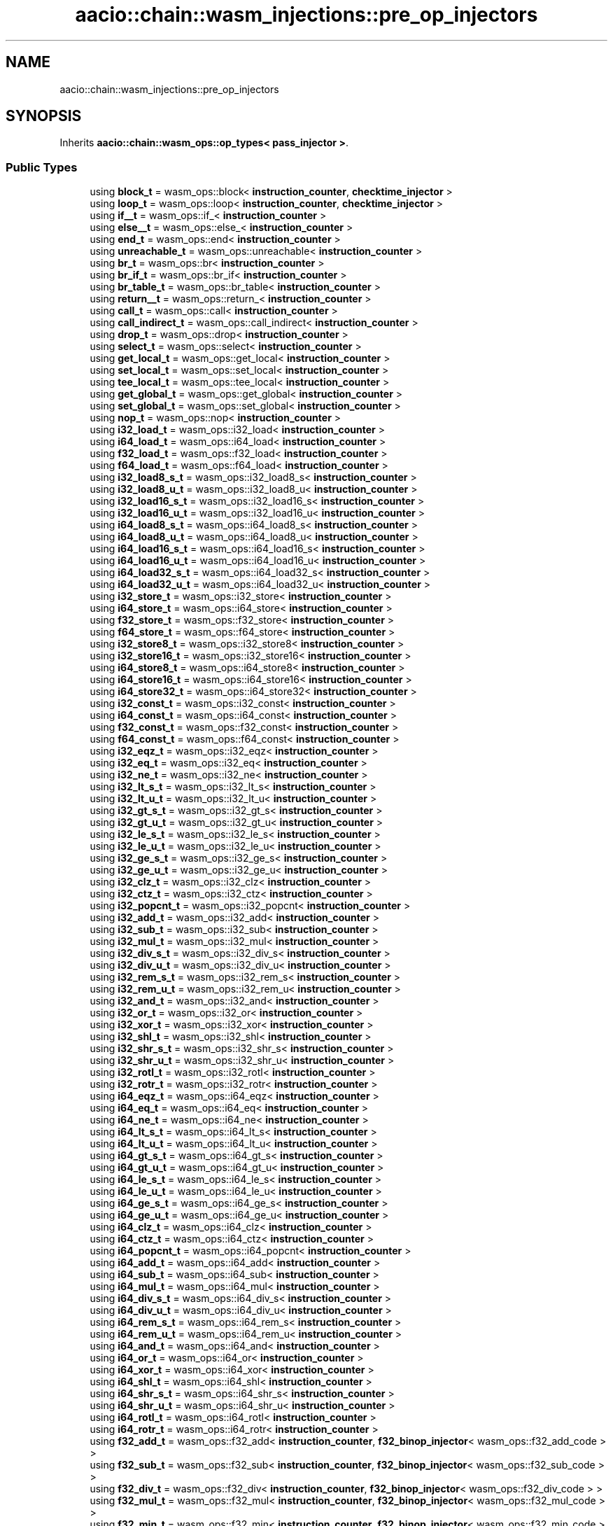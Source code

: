 .TH "aacio::chain::wasm_injections::pre_op_injectors" 3 "Sun Jun 3 2018" "AcuteAngleChain" \" -*- nroff -*-
.ad l
.nh
.SH NAME
aacio::chain::wasm_injections::pre_op_injectors
.SH SYNOPSIS
.br
.PP
.PP
Inherits \fBaacio::chain::wasm_ops::op_types< pass_injector >\fP\&.
.SS "Public Types"

.in +1c
.ti -1c
.RI "using \fBblock_t\fP = wasm_ops::block< \fBinstruction_counter\fP, \fBchecktime_injector\fP >"
.br
.ti -1c
.RI "using \fBloop_t\fP = wasm_ops::loop< \fBinstruction_counter\fP, \fBchecktime_injector\fP >"
.br
.ti -1c
.RI "using \fBif__t\fP = wasm_ops::if_< \fBinstruction_counter\fP >"
.br
.ti -1c
.RI "using \fBelse__t\fP = wasm_ops::else_< \fBinstruction_counter\fP >"
.br
.ti -1c
.RI "using \fBend_t\fP = wasm_ops::end< \fBinstruction_counter\fP >"
.br
.ti -1c
.RI "using \fBunreachable_t\fP = wasm_ops::unreachable< \fBinstruction_counter\fP >"
.br
.ti -1c
.RI "using \fBbr_t\fP = wasm_ops::br< \fBinstruction_counter\fP >"
.br
.ti -1c
.RI "using \fBbr_if_t\fP = wasm_ops::br_if< \fBinstruction_counter\fP >"
.br
.ti -1c
.RI "using \fBbr_table_t\fP = wasm_ops::br_table< \fBinstruction_counter\fP >"
.br
.ti -1c
.RI "using \fBreturn__t\fP = wasm_ops::return_< \fBinstruction_counter\fP >"
.br
.ti -1c
.RI "using \fBcall_t\fP = wasm_ops::call< \fBinstruction_counter\fP >"
.br
.ti -1c
.RI "using \fBcall_indirect_t\fP = wasm_ops::call_indirect< \fBinstruction_counter\fP >"
.br
.ti -1c
.RI "using \fBdrop_t\fP = wasm_ops::drop< \fBinstruction_counter\fP >"
.br
.ti -1c
.RI "using \fBselect_t\fP = wasm_ops::select< \fBinstruction_counter\fP >"
.br
.ti -1c
.RI "using \fBget_local_t\fP = wasm_ops::get_local< \fBinstruction_counter\fP >"
.br
.ti -1c
.RI "using \fBset_local_t\fP = wasm_ops::set_local< \fBinstruction_counter\fP >"
.br
.ti -1c
.RI "using \fBtee_local_t\fP = wasm_ops::tee_local< \fBinstruction_counter\fP >"
.br
.ti -1c
.RI "using \fBget_global_t\fP = wasm_ops::get_global< \fBinstruction_counter\fP >"
.br
.ti -1c
.RI "using \fBset_global_t\fP = wasm_ops::set_global< \fBinstruction_counter\fP >"
.br
.ti -1c
.RI "using \fBnop_t\fP = wasm_ops::nop< \fBinstruction_counter\fP >"
.br
.ti -1c
.RI "using \fBi32_load_t\fP = wasm_ops::i32_load< \fBinstruction_counter\fP >"
.br
.ti -1c
.RI "using \fBi64_load_t\fP = wasm_ops::i64_load< \fBinstruction_counter\fP >"
.br
.ti -1c
.RI "using \fBf32_load_t\fP = wasm_ops::f32_load< \fBinstruction_counter\fP >"
.br
.ti -1c
.RI "using \fBf64_load_t\fP = wasm_ops::f64_load< \fBinstruction_counter\fP >"
.br
.ti -1c
.RI "using \fBi32_load8_s_t\fP = wasm_ops::i32_load8_s< \fBinstruction_counter\fP >"
.br
.ti -1c
.RI "using \fBi32_load8_u_t\fP = wasm_ops::i32_load8_u< \fBinstruction_counter\fP >"
.br
.ti -1c
.RI "using \fBi32_load16_s_t\fP = wasm_ops::i32_load16_s< \fBinstruction_counter\fP >"
.br
.ti -1c
.RI "using \fBi32_load16_u_t\fP = wasm_ops::i32_load16_u< \fBinstruction_counter\fP >"
.br
.ti -1c
.RI "using \fBi64_load8_s_t\fP = wasm_ops::i64_load8_s< \fBinstruction_counter\fP >"
.br
.ti -1c
.RI "using \fBi64_load8_u_t\fP = wasm_ops::i64_load8_u< \fBinstruction_counter\fP >"
.br
.ti -1c
.RI "using \fBi64_load16_s_t\fP = wasm_ops::i64_load16_s< \fBinstruction_counter\fP >"
.br
.ti -1c
.RI "using \fBi64_load16_u_t\fP = wasm_ops::i64_load16_u< \fBinstruction_counter\fP >"
.br
.ti -1c
.RI "using \fBi64_load32_s_t\fP = wasm_ops::i64_load32_s< \fBinstruction_counter\fP >"
.br
.ti -1c
.RI "using \fBi64_load32_u_t\fP = wasm_ops::i64_load32_u< \fBinstruction_counter\fP >"
.br
.ti -1c
.RI "using \fBi32_store_t\fP = wasm_ops::i32_store< \fBinstruction_counter\fP >"
.br
.ti -1c
.RI "using \fBi64_store_t\fP = wasm_ops::i64_store< \fBinstruction_counter\fP >"
.br
.ti -1c
.RI "using \fBf32_store_t\fP = wasm_ops::f32_store< \fBinstruction_counter\fP >"
.br
.ti -1c
.RI "using \fBf64_store_t\fP = wasm_ops::f64_store< \fBinstruction_counter\fP >"
.br
.ti -1c
.RI "using \fBi32_store8_t\fP = wasm_ops::i32_store8< \fBinstruction_counter\fP >"
.br
.ti -1c
.RI "using \fBi32_store16_t\fP = wasm_ops::i32_store16< \fBinstruction_counter\fP >"
.br
.ti -1c
.RI "using \fBi64_store8_t\fP = wasm_ops::i64_store8< \fBinstruction_counter\fP >"
.br
.ti -1c
.RI "using \fBi64_store16_t\fP = wasm_ops::i64_store16< \fBinstruction_counter\fP >"
.br
.ti -1c
.RI "using \fBi64_store32_t\fP = wasm_ops::i64_store32< \fBinstruction_counter\fP >"
.br
.ti -1c
.RI "using \fBi32_const_t\fP = wasm_ops::i32_const< \fBinstruction_counter\fP >"
.br
.ti -1c
.RI "using \fBi64_const_t\fP = wasm_ops::i64_const< \fBinstruction_counter\fP >"
.br
.ti -1c
.RI "using \fBf32_const_t\fP = wasm_ops::f32_const< \fBinstruction_counter\fP >"
.br
.ti -1c
.RI "using \fBf64_const_t\fP = wasm_ops::f64_const< \fBinstruction_counter\fP >"
.br
.ti -1c
.RI "using \fBi32_eqz_t\fP = wasm_ops::i32_eqz< \fBinstruction_counter\fP >"
.br
.ti -1c
.RI "using \fBi32_eq_t\fP = wasm_ops::i32_eq< \fBinstruction_counter\fP >"
.br
.ti -1c
.RI "using \fBi32_ne_t\fP = wasm_ops::i32_ne< \fBinstruction_counter\fP >"
.br
.ti -1c
.RI "using \fBi32_lt_s_t\fP = wasm_ops::i32_lt_s< \fBinstruction_counter\fP >"
.br
.ti -1c
.RI "using \fBi32_lt_u_t\fP = wasm_ops::i32_lt_u< \fBinstruction_counter\fP >"
.br
.ti -1c
.RI "using \fBi32_gt_s_t\fP = wasm_ops::i32_gt_s< \fBinstruction_counter\fP >"
.br
.ti -1c
.RI "using \fBi32_gt_u_t\fP = wasm_ops::i32_gt_u< \fBinstruction_counter\fP >"
.br
.ti -1c
.RI "using \fBi32_le_s_t\fP = wasm_ops::i32_le_s< \fBinstruction_counter\fP >"
.br
.ti -1c
.RI "using \fBi32_le_u_t\fP = wasm_ops::i32_le_u< \fBinstruction_counter\fP >"
.br
.ti -1c
.RI "using \fBi32_ge_s_t\fP = wasm_ops::i32_ge_s< \fBinstruction_counter\fP >"
.br
.ti -1c
.RI "using \fBi32_ge_u_t\fP = wasm_ops::i32_ge_u< \fBinstruction_counter\fP >"
.br
.ti -1c
.RI "using \fBi32_clz_t\fP = wasm_ops::i32_clz< \fBinstruction_counter\fP >"
.br
.ti -1c
.RI "using \fBi32_ctz_t\fP = wasm_ops::i32_ctz< \fBinstruction_counter\fP >"
.br
.ti -1c
.RI "using \fBi32_popcnt_t\fP = wasm_ops::i32_popcnt< \fBinstruction_counter\fP >"
.br
.ti -1c
.RI "using \fBi32_add_t\fP = wasm_ops::i32_add< \fBinstruction_counter\fP >"
.br
.ti -1c
.RI "using \fBi32_sub_t\fP = wasm_ops::i32_sub< \fBinstruction_counter\fP >"
.br
.ti -1c
.RI "using \fBi32_mul_t\fP = wasm_ops::i32_mul< \fBinstruction_counter\fP >"
.br
.ti -1c
.RI "using \fBi32_div_s_t\fP = wasm_ops::i32_div_s< \fBinstruction_counter\fP >"
.br
.ti -1c
.RI "using \fBi32_div_u_t\fP = wasm_ops::i32_div_u< \fBinstruction_counter\fP >"
.br
.ti -1c
.RI "using \fBi32_rem_s_t\fP = wasm_ops::i32_rem_s< \fBinstruction_counter\fP >"
.br
.ti -1c
.RI "using \fBi32_rem_u_t\fP = wasm_ops::i32_rem_u< \fBinstruction_counter\fP >"
.br
.ti -1c
.RI "using \fBi32_and_t\fP = wasm_ops::i32_and< \fBinstruction_counter\fP >"
.br
.ti -1c
.RI "using \fBi32_or_t\fP = wasm_ops::i32_or< \fBinstruction_counter\fP >"
.br
.ti -1c
.RI "using \fBi32_xor_t\fP = wasm_ops::i32_xor< \fBinstruction_counter\fP >"
.br
.ti -1c
.RI "using \fBi32_shl_t\fP = wasm_ops::i32_shl< \fBinstruction_counter\fP >"
.br
.ti -1c
.RI "using \fBi32_shr_s_t\fP = wasm_ops::i32_shr_s< \fBinstruction_counter\fP >"
.br
.ti -1c
.RI "using \fBi32_shr_u_t\fP = wasm_ops::i32_shr_u< \fBinstruction_counter\fP >"
.br
.ti -1c
.RI "using \fBi32_rotl_t\fP = wasm_ops::i32_rotl< \fBinstruction_counter\fP >"
.br
.ti -1c
.RI "using \fBi32_rotr_t\fP = wasm_ops::i32_rotr< \fBinstruction_counter\fP >"
.br
.ti -1c
.RI "using \fBi64_eqz_t\fP = wasm_ops::i64_eqz< \fBinstruction_counter\fP >"
.br
.ti -1c
.RI "using \fBi64_eq_t\fP = wasm_ops::i64_eq< \fBinstruction_counter\fP >"
.br
.ti -1c
.RI "using \fBi64_ne_t\fP = wasm_ops::i64_ne< \fBinstruction_counter\fP >"
.br
.ti -1c
.RI "using \fBi64_lt_s_t\fP = wasm_ops::i64_lt_s< \fBinstruction_counter\fP >"
.br
.ti -1c
.RI "using \fBi64_lt_u_t\fP = wasm_ops::i64_lt_u< \fBinstruction_counter\fP >"
.br
.ti -1c
.RI "using \fBi64_gt_s_t\fP = wasm_ops::i64_gt_s< \fBinstruction_counter\fP >"
.br
.ti -1c
.RI "using \fBi64_gt_u_t\fP = wasm_ops::i64_gt_u< \fBinstruction_counter\fP >"
.br
.ti -1c
.RI "using \fBi64_le_s_t\fP = wasm_ops::i64_le_s< \fBinstruction_counter\fP >"
.br
.ti -1c
.RI "using \fBi64_le_u_t\fP = wasm_ops::i64_le_u< \fBinstruction_counter\fP >"
.br
.ti -1c
.RI "using \fBi64_ge_s_t\fP = wasm_ops::i64_ge_s< \fBinstruction_counter\fP >"
.br
.ti -1c
.RI "using \fBi64_ge_u_t\fP = wasm_ops::i64_ge_u< \fBinstruction_counter\fP >"
.br
.ti -1c
.RI "using \fBi64_clz_t\fP = wasm_ops::i64_clz< \fBinstruction_counter\fP >"
.br
.ti -1c
.RI "using \fBi64_ctz_t\fP = wasm_ops::i64_ctz< \fBinstruction_counter\fP >"
.br
.ti -1c
.RI "using \fBi64_popcnt_t\fP = wasm_ops::i64_popcnt< \fBinstruction_counter\fP >"
.br
.ti -1c
.RI "using \fBi64_add_t\fP = wasm_ops::i64_add< \fBinstruction_counter\fP >"
.br
.ti -1c
.RI "using \fBi64_sub_t\fP = wasm_ops::i64_sub< \fBinstruction_counter\fP >"
.br
.ti -1c
.RI "using \fBi64_mul_t\fP = wasm_ops::i64_mul< \fBinstruction_counter\fP >"
.br
.ti -1c
.RI "using \fBi64_div_s_t\fP = wasm_ops::i64_div_s< \fBinstruction_counter\fP >"
.br
.ti -1c
.RI "using \fBi64_div_u_t\fP = wasm_ops::i64_div_u< \fBinstruction_counter\fP >"
.br
.ti -1c
.RI "using \fBi64_rem_s_t\fP = wasm_ops::i64_rem_s< \fBinstruction_counter\fP >"
.br
.ti -1c
.RI "using \fBi64_rem_u_t\fP = wasm_ops::i64_rem_u< \fBinstruction_counter\fP >"
.br
.ti -1c
.RI "using \fBi64_and_t\fP = wasm_ops::i64_and< \fBinstruction_counter\fP >"
.br
.ti -1c
.RI "using \fBi64_or_t\fP = wasm_ops::i64_or< \fBinstruction_counter\fP >"
.br
.ti -1c
.RI "using \fBi64_xor_t\fP = wasm_ops::i64_xor< \fBinstruction_counter\fP >"
.br
.ti -1c
.RI "using \fBi64_shl_t\fP = wasm_ops::i64_shl< \fBinstruction_counter\fP >"
.br
.ti -1c
.RI "using \fBi64_shr_s_t\fP = wasm_ops::i64_shr_s< \fBinstruction_counter\fP >"
.br
.ti -1c
.RI "using \fBi64_shr_u_t\fP = wasm_ops::i64_shr_u< \fBinstruction_counter\fP >"
.br
.ti -1c
.RI "using \fBi64_rotl_t\fP = wasm_ops::i64_rotl< \fBinstruction_counter\fP >"
.br
.ti -1c
.RI "using \fBi64_rotr_t\fP = wasm_ops::i64_rotr< \fBinstruction_counter\fP >"
.br
.ti -1c
.RI "using \fBf32_add_t\fP = wasm_ops::f32_add< \fBinstruction_counter\fP, \fBf32_binop_injector\fP< wasm_ops::f32_add_code > >"
.br
.ti -1c
.RI "using \fBf32_sub_t\fP = wasm_ops::f32_sub< \fBinstruction_counter\fP, \fBf32_binop_injector\fP< wasm_ops::f32_sub_code > >"
.br
.ti -1c
.RI "using \fBf32_div_t\fP = wasm_ops::f32_div< \fBinstruction_counter\fP, \fBf32_binop_injector\fP< wasm_ops::f32_div_code > >"
.br
.ti -1c
.RI "using \fBf32_mul_t\fP = wasm_ops::f32_mul< \fBinstruction_counter\fP, \fBf32_binop_injector\fP< wasm_ops::f32_mul_code > >"
.br
.ti -1c
.RI "using \fBf32_min_t\fP = wasm_ops::f32_min< \fBinstruction_counter\fP, \fBf32_binop_injector\fP< wasm_ops::f32_min_code > >"
.br
.ti -1c
.RI "using \fBf32_max_t\fP = wasm_ops::f32_max< \fBinstruction_counter\fP, \fBf32_binop_injector\fP< wasm_ops::f32_max_code > >"
.br
.ti -1c
.RI "using \fBf32_copysign_t\fP = wasm_ops::f32_copysign< \fBinstruction_counter\fP, \fBf32_binop_injector\fP< wasm_ops::f32_copysign_code > >"
.br
.ti -1c
.RI "using \fBf32_abs_t\fP = wasm_ops::f32_abs< \fBinstruction_counter\fP, \fBf32_unop_injector\fP< wasm_ops::f32_abs_code > >"
.br
.ti -1c
.RI "using \fBf32_neg_t\fP = wasm_ops::f32_neg< \fBinstruction_counter\fP, \fBf32_unop_injector\fP< wasm_ops::f32_neg_code > >"
.br
.ti -1c
.RI "using \fBf32_sqrt_t\fP = wasm_ops::f32_sqrt< \fBinstruction_counter\fP, \fBf32_unop_injector\fP< wasm_ops::f32_sqrt_code > >"
.br
.ti -1c
.RI "using \fBf32_floor_t\fP = wasm_ops::f32_floor< \fBinstruction_counter\fP, \fBf32_unop_injector\fP< wasm_ops::f32_floor_code > >"
.br
.ti -1c
.RI "using \fBf32_ceil_t\fP = wasm_ops::f32_ceil< \fBinstruction_counter\fP, \fBf32_unop_injector\fP< wasm_ops::f32_ceil_code > >"
.br
.ti -1c
.RI "using \fBf32_trunc_t\fP = wasm_ops::f32_trunc< \fBinstruction_counter\fP, \fBf32_unop_injector\fP< wasm_ops::f32_trunc_code > >"
.br
.ti -1c
.RI "using \fBf32_nearest_t\fP = wasm_ops::f32_nearest< \fBinstruction_counter\fP, \fBf32_unop_injector\fP< wasm_ops::f32_nearest_code > >"
.br
.ti -1c
.RI "using \fBf32_eq_t\fP = wasm_ops::f32_eq< \fBinstruction_counter\fP, \fBf32_relop_injector\fP< wasm_ops::f32_eq_code > >"
.br
.ti -1c
.RI "using \fBf32_ne_t\fP = wasm_ops::f32_ne< \fBinstruction_counter\fP, \fBf32_relop_injector\fP< wasm_ops::f32_ne_code > >"
.br
.ti -1c
.RI "using \fBf32_lt_t\fP = wasm_ops::f32_lt< \fBinstruction_counter\fP, \fBf32_relop_injector\fP< wasm_ops::f32_lt_code > >"
.br
.ti -1c
.RI "using \fBf32_le_t\fP = wasm_ops::f32_le< \fBinstruction_counter\fP, \fBf32_relop_injector\fP< wasm_ops::f32_le_code > >"
.br
.ti -1c
.RI "using \fBf32_gt_t\fP = wasm_ops::f32_gt< \fBinstruction_counter\fP, \fBf32_relop_injector\fP< wasm_ops::f32_gt_code > >"
.br
.ti -1c
.RI "using \fBf32_ge_t\fP = wasm_ops::f32_ge< \fBinstruction_counter\fP, \fBf32_relop_injector\fP< wasm_ops::f32_ge_code > >"
.br
.ti -1c
.RI "using \fBf64_add_t\fP = wasm_ops::f64_add< \fBinstruction_counter\fP, \fBf64_binop_injector\fP< wasm_ops::f64_add_code > >"
.br
.ti -1c
.RI "using \fBf64_sub_t\fP = wasm_ops::f64_sub< \fBinstruction_counter\fP, \fBf64_binop_injector\fP< wasm_ops::f64_sub_code > >"
.br
.ti -1c
.RI "using \fBf64_div_t\fP = wasm_ops::f64_div< \fBinstruction_counter\fP, \fBf64_binop_injector\fP< wasm_ops::f64_div_code > >"
.br
.ti -1c
.RI "using \fBf64_mul_t\fP = wasm_ops::f64_mul< \fBinstruction_counter\fP, \fBf64_binop_injector\fP< wasm_ops::f64_mul_code > >"
.br
.ti -1c
.RI "using \fBf64_min_t\fP = wasm_ops::f64_min< \fBinstruction_counter\fP, \fBf64_binop_injector\fP< wasm_ops::f64_min_code > >"
.br
.ti -1c
.RI "using \fBf64_max_t\fP = wasm_ops::f64_max< \fBinstruction_counter\fP, \fBf64_binop_injector\fP< wasm_ops::f64_max_code > >"
.br
.ti -1c
.RI "using \fBf64_copysign_t\fP = wasm_ops::f64_copysign< \fBinstruction_counter\fP, \fBf64_binop_injector\fP< wasm_ops::f64_copysign_code > >"
.br
.ti -1c
.RI "using \fBf64_abs_t\fP = wasm_ops::f64_abs< \fBinstruction_counter\fP, \fBf64_unop_injector\fP< wasm_ops::f64_abs_code > >"
.br
.ti -1c
.RI "using \fBf64_neg_t\fP = wasm_ops::f64_neg< \fBinstruction_counter\fP, \fBf64_unop_injector\fP< wasm_ops::f64_neg_code > >"
.br
.ti -1c
.RI "using \fBf64_sqrt_t\fP = wasm_ops::f64_sqrt< \fBinstruction_counter\fP, \fBf64_unop_injector\fP< wasm_ops::f64_sqrt_code > >"
.br
.ti -1c
.RI "using \fBf64_floor_t\fP = wasm_ops::f64_floor< \fBinstruction_counter\fP, \fBf64_unop_injector\fP< wasm_ops::f64_floor_code > >"
.br
.ti -1c
.RI "using \fBf64_ceil_t\fP = wasm_ops::f64_ceil< \fBinstruction_counter\fP, \fBf64_unop_injector\fP< wasm_ops::f64_ceil_code > >"
.br
.ti -1c
.RI "using \fBf64_trunc_t\fP = wasm_ops::f64_trunc< \fBinstruction_counter\fP, \fBf64_unop_injector\fP< wasm_ops::f64_trunc_code > >"
.br
.ti -1c
.RI "using \fBf64_nearest_t\fP = wasm_ops::f64_nearest< \fBinstruction_counter\fP, \fBf64_unop_injector\fP< wasm_ops::f64_nearest_code > >"
.br
.ti -1c
.RI "using \fBf64_eq_t\fP = wasm_ops::f64_eq< \fBinstruction_counter\fP, \fBf64_relop_injector\fP< wasm_ops::f64_eq_code > >"
.br
.ti -1c
.RI "using \fBf64_ne_t\fP = wasm_ops::f64_ne< \fBinstruction_counter\fP, \fBf64_relop_injector\fP< wasm_ops::f64_ne_code > >"
.br
.ti -1c
.RI "using \fBf64_lt_t\fP = wasm_ops::f64_lt< \fBinstruction_counter\fP, \fBf64_relop_injector\fP< wasm_ops::f64_lt_code > >"
.br
.ti -1c
.RI "using \fBf64_le_t\fP = wasm_ops::f64_le< \fBinstruction_counter\fP, \fBf64_relop_injector\fP< wasm_ops::f64_le_code > >"
.br
.ti -1c
.RI "using \fBf64_gt_t\fP = wasm_ops::f64_gt< \fBinstruction_counter\fP, \fBf64_relop_injector\fP< wasm_ops::f64_gt_code > >"
.br
.ti -1c
.RI "using \fBf64_ge_t\fP = wasm_ops::f64_ge< \fBinstruction_counter\fP, \fBf64_relop_injector\fP< wasm_ops::f64_ge_code > >"
.br
.ti -1c
.RI "using \fBf64_promote_f32_t\fP = wasm_ops::f64_promote_f32< \fBinstruction_counter\fP, \fBf32_promote_injector\fP >"
.br
.ti -1c
.RI "using \fBf32_demote_f64_t\fP = wasm_ops::f32_demote_f64< \fBinstruction_counter\fP, \fBf64_demote_injector\fP >"
.br
.ti -1c
.RI "using \fBi32_trunc_s_f32_t\fP = wasm_ops::i32_trunc_s_f32< \fBinstruction_counter\fP, \fBf32_trunc_i32_injector\fP< wasm_ops::i32_trunc_s_f32_code > >"
.br
.ti -1c
.RI "using \fBi32_trunc_u_f32_t\fP = wasm_ops::i32_trunc_u_f32< \fBinstruction_counter\fP, \fBf32_trunc_i32_injector\fP< wasm_ops::i32_trunc_u_f32_code > >"
.br
.ti -1c
.RI "using \fBi32_trunc_s_f64_t\fP = wasm_ops::i32_trunc_s_f64< \fBinstruction_counter\fP, \fBf64_trunc_i32_injector\fP< wasm_ops::i32_trunc_s_f64_code > >"
.br
.ti -1c
.RI "using \fBi32_trunc_u_f64_t\fP = wasm_ops::i32_trunc_u_f64< \fBinstruction_counter\fP, \fBf64_trunc_i32_injector\fP< wasm_ops::i32_trunc_u_f64_code > >"
.br
.ti -1c
.RI "using \fBi64_trunc_s_f32_t\fP = wasm_ops::i64_trunc_s_f32< \fBinstruction_counter\fP, \fBf32_trunc_i64_injector\fP< wasm_ops::i64_trunc_s_f32_code > >"
.br
.ti -1c
.RI "using \fBi64_trunc_u_f32_t\fP = wasm_ops::i64_trunc_u_f32< \fBinstruction_counter\fP, \fBf32_trunc_i64_injector\fP< wasm_ops::i64_trunc_u_f32_code > >"
.br
.ti -1c
.RI "using \fBi64_trunc_s_f64_t\fP = wasm_ops::i64_trunc_s_f64< \fBinstruction_counter\fP, \fBf64_trunc_i64_injector\fP< wasm_ops::i64_trunc_s_f64_code > >"
.br
.ti -1c
.RI "using \fBi64_trunc_u_f64_t\fP = wasm_ops::i64_trunc_u_f64< \fBinstruction_counter\fP, \fBf64_trunc_i64_injector\fP< wasm_ops::i64_trunc_u_f64_code > >"
.br
.ti -1c
.RI "using \fBf32_convert_s_i32\fP = wasm_ops::f32_convert_s_i32< \fBinstruction_counter\fP, \fBi32_convert_f32_injector\fP< wasm_ops::f32_convert_s_i32_code > >"
.br
.ti -1c
.RI "using \fBf32_convert_s_i64\fP = wasm_ops::f32_convert_s_i64< \fBinstruction_counter\fP, \fBi64_convert_f32_injector\fP< wasm_ops::f32_convert_s_i64_code > >"
.br
.ti -1c
.RI "using \fBf32_convert_u_i32\fP = wasm_ops::f32_convert_u_i32< \fBinstruction_counter\fP, \fBi32_convert_f32_injector\fP< wasm_ops::f32_convert_u_i32_code > >"
.br
.ti -1c
.RI "using \fBf32_convert_u_i64\fP = wasm_ops::f32_convert_u_i64< \fBinstruction_counter\fP, \fBi64_convert_f32_injector\fP< wasm_ops::f32_convert_u_i64_code > >"
.br
.ti -1c
.RI "using \fBf64_convert_s_i32\fP = wasm_ops::f64_convert_s_i32< \fBinstruction_counter\fP, \fBi32_convert_f64_injector\fP< wasm_ops::f64_convert_s_i32_code > >"
.br
.ti -1c
.RI "using \fBf64_convert_s_i64\fP = wasm_ops::f64_convert_s_i64< \fBinstruction_counter\fP, \fBi64_convert_f64_injector\fP< wasm_ops::f64_convert_s_i64_code > >"
.br
.ti -1c
.RI "using \fBf64_convert_u_i32\fP = wasm_ops::f64_convert_u_i32< \fBinstruction_counter\fP, \fBi32_convert_f64_injector\fP< wasm_ops::f64_convert_u_i32_code > >"
.br
.ti -1c
.RI "using \fBf64_convert_u_i64\fP = wasm_ops::f64_convert_u_i64< \fBinstruction_counter\fP, \fBi64_convert_f64_injector\fP< wasm_ops::f64_convert_u_i64_code > >"
.br
.ti -1c
.RI "using \fBi32_wrap_i64_t\fP = wasm_ops::i32_wrap_i64< \fBinstruction_counter\fP >"
.br
.ti -1c
.RI "using \fBi64_extend_s_i32_t\fP = wasm_ops::i64_extend_s_i32< \fBinstruction_counter\fP >"
.br
.ti -1c
.RI "using \fBi64_extend_u_i32_t\fP = wasm_ops::i64_extend_u_i32< \fBinstruction_counter\fP >"
.br
.ti -1c
.RI "using \fBi32_reinterpret_f32_t\fP = wasm_ops::i32_reinterpret_f32< \fBinstruction_counter\fP >"
.br
.ti -1c
.RI "using \fBf32_reinterpret_i32_t\fP = wasm_ops::f32_reinterpret_i32< \fBinstruction_counter\fP >"
.br
.ti -1c
.RI "using \fBi64_reinterpret_f64_t\fP = wasm_ops::i64_reinterpret_f64< \fBinstruction_counter\fP >"
.br
.ti -1c
.RI "using \fBf64_reinterpret_i64_t\fP = wasm_ops::f64_reinterpret_i64< \fBinstruction_counter\fP >"
.br
.in -1c

.SH "Author"
.PP 
Generated automatically by Doxygen for AcuteAngleChain from the source code\&.
